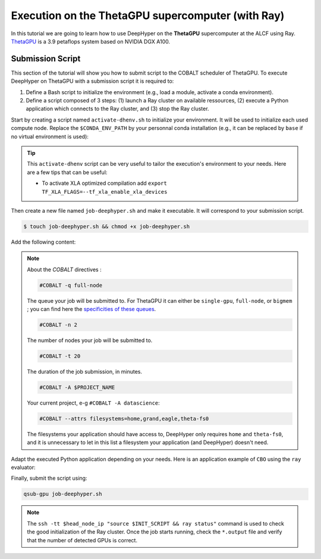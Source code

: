 .. _tutorial-alcf-02:

Execution on the ThetaGPU supercomputer (with Ray)
**************************************************

In this tutorial we are going to learn how to use DeepHyper on the **ThetaGPU** supercomputer at the ALCF using Ray. `ThetaGPU <https://www.alcf.anl.gov/support-center/theta/theta-thetagpu-overview>`_ is a 3.9 petaflops system based on NVIDIA DGX A100.

Submission Script
=================

This section of the tutorial will show you how to submit script to the COBALT scheduler of ThetaGPU. To execute DeepHyper on ThetaGPU with a submission script it is required to:

1. Define a Bash script to initialize the environment (e.g., load a module, activate a conda environment).
2. Define a script composed of 3 steps: (1) launch a Ray cluster on available ressources, (2) execute a Python application which connects to the Ray cluster, and (3) stop the Ray cluster.

Start by creating a script named ``activate-dhenv.sh`` to initialize your environment. It will be used to initialize each used compute node. Replace the ``$CONDA_ENV_PATH`` by your personnal conda installation (e.g., it can be replaced by ``base`` if no virtual environment is used):


.. code-block:: bash
    :caption: **file**: ``activate-dhenv.sh``

    #!/bin/bash

    # Necessary for Bash shells
    . /etc/profile

    # Tensorflow optimized for A100 with CUDA 11
    module load conda/2022-07-01

    # Activate conda env
    conda activate $CONDA_ENV_PATH

.. tip::

    This ``activate-dhenv`` script can be very useful to tailor the execution's environment to your needs. Here are a few tips that can be useful:

    - To activate XLA optimized compilation add ``export TF_XLA_FLAGS=--tf_xla_enable_xla_devices``

Then create a new file named ``job-deephyper.sh`` and make it executable. It will correspond to your submission script.

.. code-block:: bash

    $ touch job-deephyper.sh && chmod +x job-deephyper.sh

Add the following content:

.. code-block:: bash
    :caption: **file**: ``job-deephyper.sh``

    #!/bin/bash
    #COBALT -q full-node
    #COBALT -n 2
    #COBALT -t 20
    #COBALT -A $PROJECT_NAME
    #COBALT --attrs filesystems=home,grand,eagle,theta-fs0

    # User Configuration
    EXP_DIR=$PWD
    INIT_SCRIPT=$PWD/activate-dhenv.sh
    CPUS_PER_NODE=8
    GPUS_PER_NODE=8

    # Initialization of environment
    source $INIT_SCRIPT

    # Getting the node names
    mapfile -t nodes_array -d '\n' < $COBALT_NODEFILE

    head_node=${nodes_array[0]}
    head_node_ip=$(dig $head_node a +short | awk 'FNR==2')

    # Starting the Ray Head Node
    port=6379
    ip_head=$head_node_ip:$port
    export ip_head
    echo "IP Head: $ip_head"

    echo "Starting HEAD at $head_node"
    ssh -tt $head_node_ip "source $INIT_SCRIPT; cd $EXP_DIR; \
        ray start --head --node-ip-address=$head_node_ip --port=$port \
        --num-cpus $CPUS_PER_NODE --num-gpus $GPUS_PER_NODE --block" &

    # Optional, though may be useful in certain versions of Ray < 1.0.
    sleep 10

    # Number of nodes other than the head node
    nodes_num=$((${#nodes_array[*]} - 1))
    echo "$nodes_num nodes"

    for ((i = 1; i <= nodes_num; i++)); do
        node_i=${nodes_array[$i]}
        node_i_ip=$(dig $node_i a +short | awk 'FNR==1')
        echo "Starting WORKER $i at $node_i with ip=$node_i_ip"
        ssh -tt $node_i_ip "source $INIT_SCRIPT; cd $EXP_DIR; \
            ray start --address $ip_head \
            --num-cpus $CPUS_PER_NODE --num-gpus $GPUS_PER_NODE --block" &
        sleep 5
    done

    # Check the status of the Ray cluster
    ssh -tt $head_node_ip "source $INIT_SCRIPT && ray status"

    # Run the search
    ssh -tt $head_node_ip "source $INIT_SCRIPT && cd $EXP_DIR && python myscript.py"

    # Stop de Ray cluster
    ssh -tt $head_node_ip "source $INIT_SCRIPT && ray stop"

.. note::

    About the *COBALT* directives :

    .. code-block:: bash

        #COBALT -q full-node

    The queue your job will be submitted to. For ThetaGPU it can either be ``single-gpu``, ``full-node``, or ``bigmem`` ; you can find here the `specificities of these queues <https://www.alcf.anl.gov/support-center/theta-gpu-nodes/job-and-queue-scheduling-thetagpu#gpu-queues>`_.

    .. code-block:: bash

        #COBALT -n 2

    The number of nodes your job will be submitted to.

    .. code-block:: bash

        #COBALT -t 20

    The duration of the job submission, in minutes.

    .. code-block:: bash

        #COBALT -A $PROJECT_NAME

    Your current project, e-g ``#COBALT -A datascience``:

    .. code-block:: bash

        #COBALT --attrs filesystems=home,grand,eagle,theta-fs0

    The filesystems your application should have access to, DeepHyper only requires ``home`` and ``theta-fs0``, and it is unnecessary to let in this list a filesystem your application (and DeepHyper) doesn't need.

Adapt the executed Python application depending on your needs. Here is an application example of ``CBO`` using the ``ray`` evaluator:

.. code-block:: python
    :caption: **file**: ``myscript.py``

    import pathlib
    import os

    os.environ["TF_CPP_MIN_LOG_LEVEL"] = "3"

    import numpy as np

    from deephyper.evaluator import Evaluator
    from deephyper.hpo import CBO
    from deephyper.evaluator.callback import ProfilingCallback

    from deephyper.hpo import HpProblem


    hp_problem = HpProblem()
    hp_problem.add_hyperparameter((-10.0, 10.0), "x")

    def run(config):
        return - config["x"]**2

    timeout = 10
    search_log_dir = "search_log/"
    pathlib.Path(search_log_dir).mkdir(parents=False, exist_ok=True)

    # Evaluator creation
    print("Creation of the Evaluator...")
    evaluator = Evaluator.create(
        run,
        method="ray",
        method_kwargs={
            "adress": "auto",
            "num_gpus_per_task": 1,
        }
    )
    print(f"Creation of the Evaluator done with {evaluator.num_workers} worker(s)")

    # Search creation
    print("Creation of the search instance...")
    search = CBO(
        hp_problem,
        evaluator,
    )
    print("Creation of the search done")

    # Search execution
    print("Starting the search...")
    results = search.search(timeout=timeout)
    print("Search is done")

    results.to_csv(os.path.join(search_log_dir, f"results.csv"))

Finally, submit the script using:

.. code-block:: bash

    qsub-gpu job-deephyper.sh

.. note::

    The ``ssh -tt $head_node_ip "source $INIT_SCRIPT && ray status"`` command is used to check the good initialization of the Ray cluster. Once the job starts running, check the ``*.output`` file and verify that the number of detected GPUs is correct.
